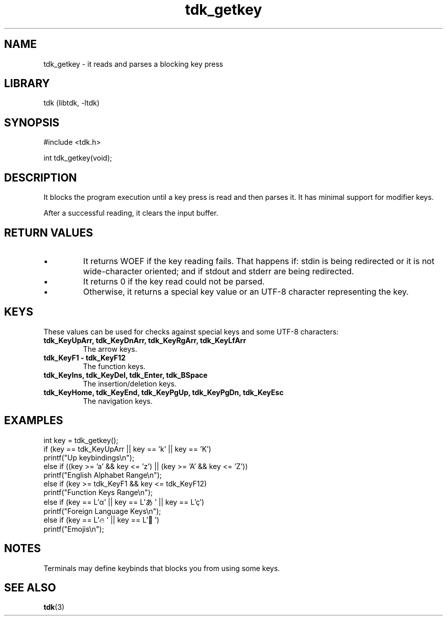 .TH tdk_getkey 3 MANDATE tdk
.SH NAME
.PP
tdk_getkey - it reads and parses a blocking key press

.SH LIBRARY
.PP
tdk (libtdk, -ltdk)

.SH SYNOPSIS
.PP
#include <tdk.h>

.PP
int tdk_getkey(void);

.SH DESCRIPTION
.PP
It blocks the program execution until a key press is read and then parses it. It
has minimal support for modifier keys.

After a successful reading, it clears the input buffer.

.SH RETURN VALUES
.IP \[bu]
It returns WOEF if the key reading fails. That happens if: stdin is being
redirected or it is not wide-character oriented; and if stdout and stderr are
being redirected.

.IP \[bu]
It returns 0 if the key read could not be parsed.

.IP \[bu]
Otherwise, it returns a special key value or an UTF-8 character representing
the key.

.SH KEYS
These values can be used for checks against special keys and some UTF-8
characters:

.TP
.B
tdk_KeyUpArr, tdk_KeyDnArr, tdk_KeyRgArr, tdk_KeyLfArr
The arrow keys.

.TP
.B
tdk_KeyF1 - tdk_KeyF12
The function keys.

.TP
.B
tdk_KeyIns, tdk_KeyDel, tdk_Enter, tdk_BSpace
The insertion/deletion keys.

.TP
.B
tdk_KeyHome, tdk_KeyEnd, tdk_KeyPgUp, tdk_KeyPgDn, tdk_KeyEsc
The navigation keys.

.SH EXAMPLES
.PP
int key = tdk_getkey();
.br
if (key == tdk_KeyUpArr || key == 'k' || key == 'K')
.br
	printf("Up keybindings\\n");
.br
else if ((key >= 'a' && key <= 'z') || (key >= 'A' && key <= 'Z'))
.br
	printf("English Alphabet Range\\n");
.br
else if (key >= tdk_KeyF1 && key <= tdk_KeyF12)
.br
	printf("Function Keys Range\\n");
.br
else if (key == L'α' || key == L'あ' || key == L'ç')
.br
	printf("Foreign Language Keys\\n");
.br
else if (key == L'🔥' || key == L'🐉')
.br
	printf("Emojis\\n");

.SH NOTES
.PP
Terminals may define keybinds that blocks you from using some keys.

.SH SEE ALSO
.BR tdk (3)
